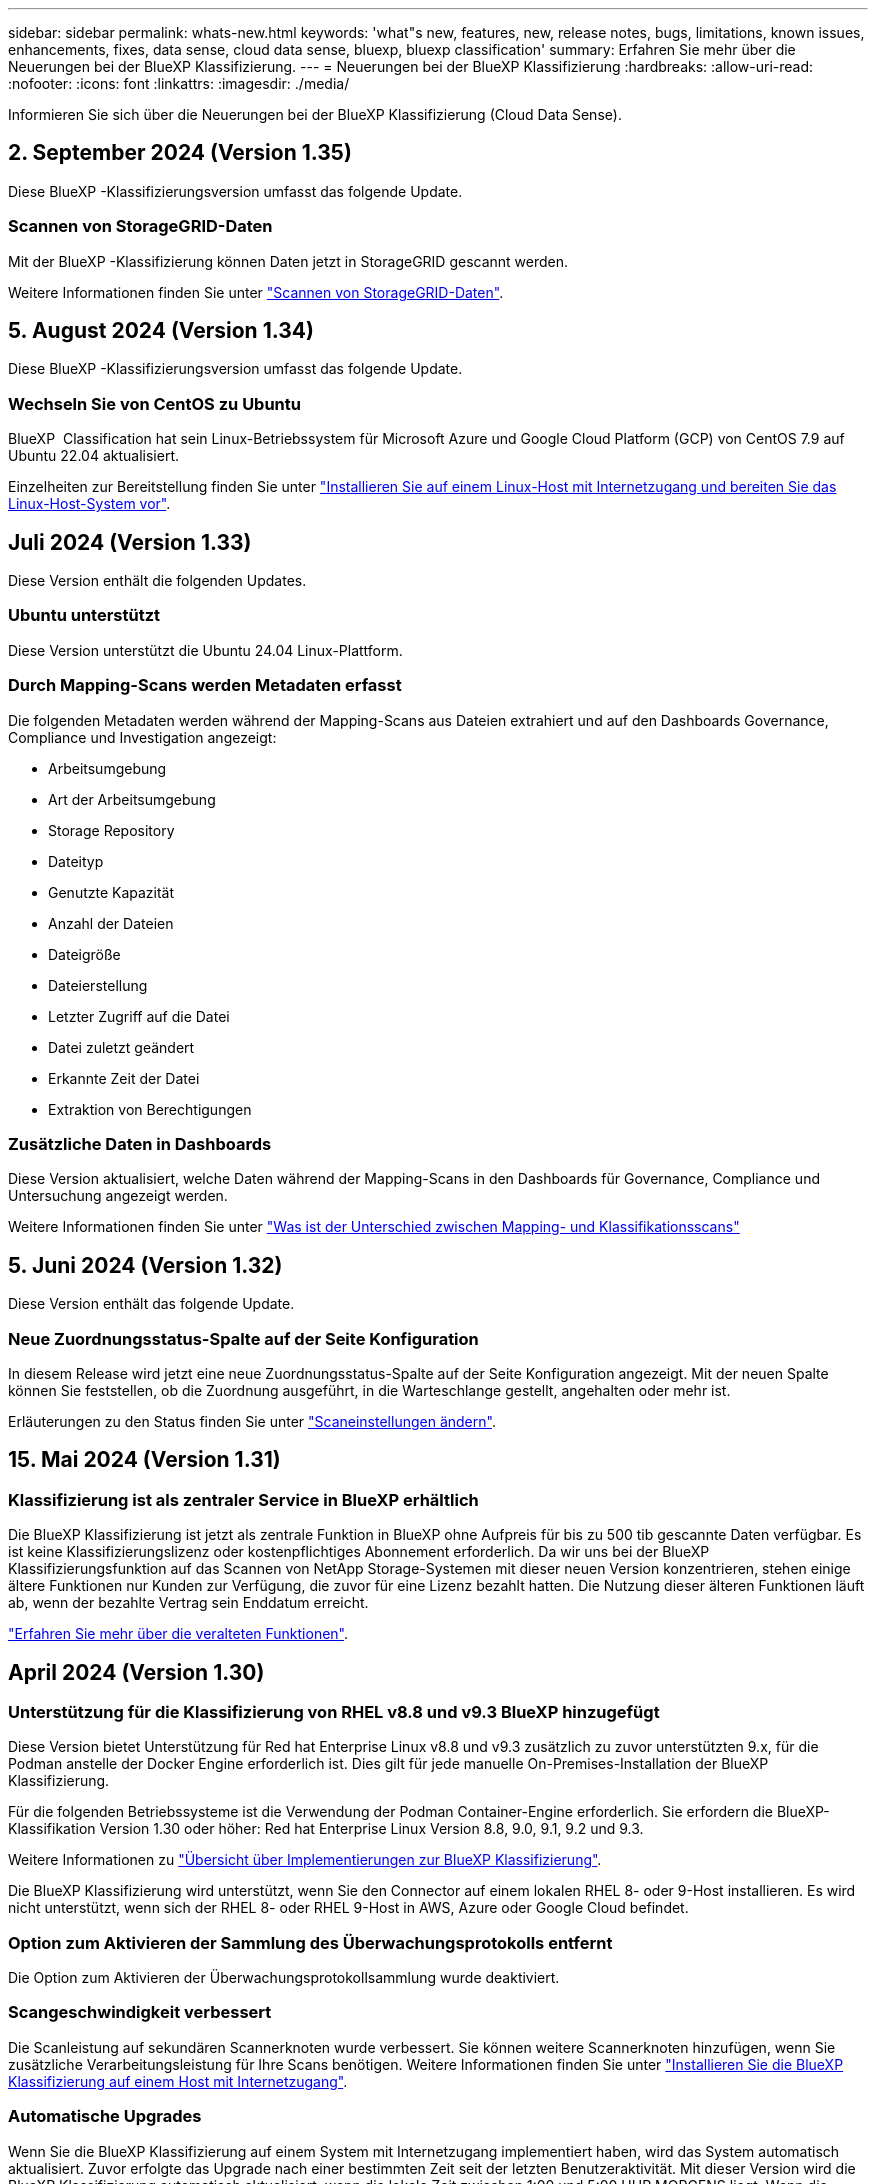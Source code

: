 ---
sidebar: sidebar 
permalink: whats-new.html 
keywords: 'what"s new, features, new, release notes, bugs, limitations, known issues, enhancements, fixes, data sense, cloud data sense, bluexp, bluexp classification' 
summary: Erfahren Sie mehr über die Neuerungen bei der BlueXP Klassifizierung. 
---
= Neuerungen bei der BlueXP Klassifizierung
:hardbreaks:
:allow-uri-read: 
:nofooter: 
:icons: font
:linkattrs: 
:imagesdir: ./media/


[role="lead"]
Informieren Sie sich über die Neuerungen bei der BlueXP Klassifizierung (Cloud Data Sense).



== 2. September 2024 (Version 1.35)

Diese BlueXP -Klassifizierungsversion umfasst das folgende Update.



=== Scannen von StorageGRID-Daten

Mit der BlueXP -Klassifizierung können Daten jetzt in StorageGRID gescannt werden.

Weitere Informationen finden Sie unter link:task-scanning-storagegrid.html["Scannen von StorageGRID-Daten"].



== 5. August 2024 (Version 1.34)

Diese BlueXP -Klassifizierungsversion umfasst das folgende Update.



=== Wechseln Sie von CentOS zu Ubuntu

BlueXP  Classification hat sein Linux-Betriebssystem für Microsoft Azure und Google Cloud Platform (GCP) von CentOS 7.9 auf Ubuntu 22.04 aktualisiert.

Einzelheiten zur Bereitstellung finden Sie unter https://docs.netapp.com/us-en/bluexp-classification/task-deploy-compliance-onprem.html#prepare-the-linux-host-system["Installieren Sie auf einem Linux-Host mit Internetzugang und bereiten Sie das Linux-Host-System vor"].



== Juli 2024 (Version 1.33)

Diese Version enthält die folgenden Updates.



=== Ubuntu unterstützt

Diese Version unterstützt die Ubuntu 24.04 Linux-Plattform.



=== Durch Mapping-Scans werden Metadaten erfasst

Die folgenden Metadaten werden während der Mapping-Scans aus Dateien extrahiert und auf den Dashboards Governance, Compliance und Investigation angezeigt:

* Arbeitsumgebung
* Art der Arbeitsumgebung
* Storage Repository
* Dateityp
* Genutzte Kapazität
* Anzahl der Dateien
* Dateigröße
* Dateierstellung
* Letzter Zugriff auf die Datei
* Datei zuletzt geändert
* Erkannte Zeit der Datei
* Extraktion von Berechtigungen




=== Zusätzliche Daten in Dashboards

Diese Version aktualisiert, welche Daten während der Mapping-Scans in den Dashboards für Governance, Compliance und Untersuchung angezeigt werden.

Weitere Informationen finden Sie unter https://docs.netapp.com/us-en/bluexp-classification/concept-cloud-compliance.html#whats-the-difference-between-mapping-and-classification-scans["Was ist der Unterschied zwischen Mapping- und Klassifikationsscans"]



== 5. Juni 2024 (Version 1.32)

Diese Version enthält das folgende Update.



=== Neue Zuordnungsstatus-Spalte auf der Seite Konfiguration

In diesem Release wird jetzt eine neue Zuordnungsstatus-Spalte auf der Seite Konfiguration angezeigt. Mit der neuen Spalte können Sie feststellen, ob die Zuordnung ausgeführt, in die Warteschlange gestellt, angehalten oder mehr ist.

Erläuterungen zu den Status finden Sie unter https://docs.netapp.com/us-en/bluexp-classification/task-managing-repo-scanning.html["Scaneinstellungen ändern"].



== 15. Mai 2024 (Version 1.31)



=== Klassifizierung ist als zentraler Service in BlueXP erhältlich

Die BlueXP Klassifizierung ist jetzt als zentrale Funktion in BlueXP ohne Aufpreis für bis zu 500 tib gescannte Daten verfügbar. Es ist keine Klassifizierungslizenz oder kostenpflichtiges Abonnement erforderlich. Da wir uns bei der BlueXP Klassifizierungsfunktion auf das Scannen von NetApp Storage-Systemen mit dieser neuen Version konzentrieren, stehen einige ältere Funktionen nur Kunden zur Verfügung, die zuvor für eine Lizenz bezahlt hatten. Die Nutzung dieser älteren Funktionen läuft ab, wenn der bezahlte Vertrag sein Enddatum erreicht.

link:reference-free-paid.html["Erfahren Sie mehr über die veralteten Funktionen"].



== April 2024 (Version 1.30)



=== Unterstützung für die Klassifizierung von RHEL v8.8 und v9.3 BlueXP hinzugefügt

Diese Version bietet Unterstützung für Red hat Enterprise Linux v8.8 und v9.3 zusätzlich zu zuvor unterstützten 9.x, für die Podman anstelle der Docker Engine erforderlich ist. Dies gilt für jede manuelle On-Premises-Installation der BlueXP Klassifizierung.

Für die folgenden Betriebssysteme ist die Verwendung der Podman Container-Engine erforderlich. Sie erfordern die BlueXP-Klassifikation Version 1.30 oder höher: Red hat Enterprise Linux Version 8.8, 9.0, 9.1, 9.2 und 9.3.

Weitere Informationen zu https://docs.netapp.com/us-en/bluexp-classification/task-deploy-overview.html["Übersicht über Implementierungen zur BlueXP Klassifizierung"].

Die BlueXP Klassifizierung wird unterstützt, wenn Sie den Connector auf einem lokalen RHEL 8- oder 9-Host installieren. Es wird nicht unterstützt, wenn sich der RHEL 8- oder RHEL 9-Host in AWS, Azure oder Google Cloud befindet.



=== Option zum Aktivieren der Sammlung des Überwachungsprotokolls entfernt

Die Option zum Aktivieren der Überwachungsprotokollsammlung wurde deaktiviert.



=== Scangeschwindigkeit verbessert

Die Scanleistung auf sekundären Scannerknoten wurde verbessert. Sie können weitere Scannerknoten hinzufügen, wenn Sie zusätzliche Verarbeitungsleistung für Ihre Scans benötigen. Weitere Informationen finden Sie unter https://docs.netapp.com/us-en/bluexp-classification/task-deploy-compliance-onprem.html["Installieren Sie die BlueXP Klassifizierung auf einem Host mit Internetzugang"].



=== Automatische Upgrades

Wenn Sie die BlueXP Klassifizierung auf einem System mit Internetzugang implementiert haben, wird das System automatisch aktualisiert. Zuvor erfolgte das Upgrade nach einer bestimmten Zeit seit der letzten Benutzeraktivität. Mit dieser Version wird die BlueXP Klassifizierung automatisch aktualisiert, wenn die lokale Zeit zwischen 1:00 und 5:00 UHR MORGENS liegt. Wenn die lokale Zeit außerhalb dieser Stunden liegt, erfolgt die Aktualisierung nach einem bestimmten Zeitraum seit der letzten Benutzeraktivität. Weitere Informationen finden Sie unter https://docs.netapp.com/us-en/bluexp-classification/task-deploy-compliance-onprem.html["Installation auf einem Linux-Host mit Internetzugang"].

Wenn Sie die BlueXP Klassifizierung ohne Internetzugang implementiert haben, müssen Sie ein Upgrade manuell vornehmen. Weitere Informationen finden Sie unter https://docs.netapp.com/us-en/bluexp-classification/task-deploy-compliance-dark-site.html["BlueXP Klassifizierung auf einem Linux-Host ohne Internetzugang installieren"].



== 4. März 2024 (Version 1.29)



=== Jetzt können Sie Scandaten ausschließen, die sich in bestimmten Datenquellen-Verzeichnissen befinden

Wenn die BlueXP Klassifizierung Scandaten in bestimmten Quellverzeichnissen ausschließen soll, können Sie diese Verzeichnisnamen zu einer Konfigurationsdatei hinzufügen, die durch die BlueXP Klassifizierung verarbeitet wird. Mit dieser Funktion können Sie verhindern, dass Verzeichnisse gescannt werden, die unnötig sind oder zu falsch positiven Ergebnissen von persönlichen Daten führen würden.

https://docs.netapp.com/us-en/bluexp-classification/task-exclude-scan-paths.html["Weitere Informationen ."].



=== Unterstützung für extra große Instanzen ist jetzt qualifiziert

Wenn Sie mehr als 250 Millionen Dateien durch eine BlueXP Klassifizierung scannen möchten, können Sie eine besonders große Instanz in Ihrer Cloud-Implementierung oder vor-Ort-Installation verwenden. Dieser Systemtyp kann bis zu 500 Millionen Dateien scannen.

https://docs.netapp.com/us-en/bluexp-classification/concept-cloud-compliance.html#using-a-smaller-instance-type["Weitere Informationen ."].



== 10. Januar 2024 (Version 1.27)



=== Die Ergebnisse der Untersuchungsseite zeigen jetzt zusätzlich zur Gesamtanzahl der Elemente die Gesamtgröße an

Die gefilterten Ergebnisse auf der Untersuchungsseite zeigen nun zusätzlich zur Gesamtanzahl der Dateien die Gesamtgröße der Elemente an. Dies kann beim Verschieben von Dateien, beim Löschen von Dateien und vielem mehr helfen.



=== Zusätzliche Gruppen-IDs als „für Organisation offen“ konfigurieren

Nun können Sie Gruppen-IDs in NFS so konfigurieren, dass sie direkt aus der BlueXP-Klassifizierung als „Open to Organization“ betrachtet werden, wenn die Gruppe ursprünglich nicht mit dieser Berechtigung festgelegt wurde. Alle Dateien und Ordner, denen diese Gruppen-IDs angehängt sind, werden auf der Seite „Untersuchungsdetails“ als „für Organisation offen“ angezeigt. Informieren Sie sich darüber https://docs.netapp.com/us-en/bluexp-classification/task-add-group-id-as-open.html["Zusätzliche Gruppen-IDs als „für Organisation offen“ hinzufügen"].



== 14. Dezember 2023 (Version 1.26.6)

Diese Version enthält einige kleinere Verbesserungen.

Die Version hat außerdem die folgenden Optionen entfernt:

* Die Option zum Aktivieren der Überwachungsprotokollsammlung wurde deaktiviert.
* Bei der Untersuchung der Verzeichnisse steht die Möglichkeit zur Berechnung der Anzahl der personenbezogenen Daten (PII) nach Verzeichnissen nicht zur Verfügung. Siehe link:task-investigate-data.html#filter-data-by-sensitivity-and-content["Untersuchen Sie die in Ihrem Unternehmen gespeicherten Daten"].
* Die Option zur Integration von Daten mit AIP-Labels (Azure Information Protection) wurde deaktiviert. Siehe link:task-org-private-data.html["Private Daten organisieren"].




== 6. November 2023 (Version 1.26.3)



=== Die folgenden Probleme wurden in dieser Version behoben

* Es wurde eine Inkonsistenz bei der Darstellung der Anzahl der vom System gescannten Dateien in Dashboards behoben.
* Verbesserte das Scanverhalten durch die Handhabung und Berichterstattung von Dateien und Verzeichnissen mit Sonderzeichen im Namen und Metadaten.




== 4. Oktober 2023 (Version 1.26)



=== Unterstützung lokaler Installationen von BlueXP Klassifizierungen auf RHEL Version 9

Red hat Enterprise Linux Versionen 8 und 9 unterstützen nicht die Docker Engine, die für die Installation der BlueXP Klassifikation erforderlich war. Wir unterstützen jetzt die Installation der BlueXP Klassifizierung auf RHEL 9.0, 9.1 und 9.2 mit Podman Version 4 oder höher als Container-Infrastruktur. Wenn in Ihrer Umgebung die neuesten Versionen von RHEL erforderlich sind, können Sie Podman jetzt auch die BlueXP-Klassifizierung (Version 1.26 oder höher) installieren.

Derzeit werden bei Verwendung von RHEL 9.x. keine Dark-Site-Installationen oder verteilte Scanumgebungen (mit Master- und Remote-Scanner-Nodes) unterstützt



== 5. September 2023 (Version 1.25)



=== Kleine und mittlere Bereitstellungen sind vorübergehend nicht verfügbar

Wenn Sie eine Instanz der BlueXP Klassifizierung in AWS implementieren, ist die Option *Deploy > Configuration* und die Auswahl einer kleinen oder mittelgroßen Instanz derzeit nicht verfügbar. Sie können die Instanz weiterhin mit der Größe der großen Instanz bereitstellen, indem Sie *Deploy > Deploy* auswählen.



=== Verwenden Sie Tags auf bis zu 100,000 Elemente auf der Seite Untersuchungsergebnisse

In der Vergangenheit konnten Sie auf der Seite Untersuchungsergebnisse (20 Elemente) jeweils nur Tags auf eine Seite anwenden. Jetzt können Sie *alle* Elemente auf den Seiten Untersuchungsergebnisse auswählen und Tags auf alle Elemente anwenden - bis zu 100,000 Elemente gleichzeitig. https://docs.netapp.com/us-en/bluexp-classification/task-org-private-data.html#assign-tags-to-files["Erfahren Sie, wie"].



=== Identifizieren Sie duplizierte Dateien mit einer Mindestdateigröße von 1 MB

Mit der BlueXP Klassifizierung werden duplizierte Dateien nur bei Dateien identifiziert, die 50 MB oder mehr betragen. Nun können duplizierte Dateien, die mit 1 MB beginnen, identifiziert werden. Sie können die Filter der Untersuchungsseite „Dateigröße“ zusammen mit „Duplikate“ verwenden, um zu sehen, welche Dateien einer bestimmten Größe in Ihrer Umgebung dupliziert werden.



== 17. Juli 2023 (Version 1.24)



=== Zwei neue Arten deutscher personenbezogener Daten werden durch die BlueXP Klassifizierung identifiziert

Mit der BlueXP Klassifizierung können Dateien identifiziert und kategorisiert werden, die die folgenden Datentypen enthalten:

* Personalausweisnummer
* Sozialversicherungsnummer


https://docs.netapp.com/us-en/bluexp-classification/reference-private-data-categories.html#types-of-personal-data["Hier können Sie alle Arten von personenbezogenen Daten einsehen, die durch die BlueXP Klassifizierung in Ihren Daten identifiziert werden können"].



=== Die BlueXP Klassifizierung wird im eingeschränkten und privaten Modus vollständig unterstützt

Die BlueXP Klassifizierung wird jetzt vollständig auf Websites ohne Internetzugang (privater Modus) und mit eingeschränktem Outbound-Internetzugang (eingeschränkter Modus) unterstützt. https://docs.netapp.com/us-en/bluexp-setup-admin/concept-modes.html["Weitere Informationen zu den BlueXP Implementierungsmodi für den Connector"^].



=== Fähigkeit zum überspringen von Versionen beim Upgrade einer Installation von BlueXP Klassifizierung im Private-Modus

Sie können jetzt ein Upgrade auf eine neuere Version der BlueXP Klassifizierung durchführen, auch wenn diese nicht sequenziell ist. Das heißt, die aktuelle Einschränkung für das Upgrade der BlueXP Klassifizierung um jeweils eine Version ist nicht mehr erforderlich. Diese Funktion ist ab Version 1.24 relevant.



=== Die BlueXP Klassifizierungs-API ist jetzt verfügbar

Mithilfe der BlueXP Klassifizierungs-API können Sie Aktionen durchführen, Abfragen erstellen und Informationen zu den zu scannenden Daten exportieren. Die interaktive Dokumentation ist über Swagger verfügbar. Die Dokumentation ist in mehrere Kategorien unterteilt, darunter Untersuchung, Compliance, Governance und Konfiguration. Jede Kategorie dient als Verweis auf die Registerkarten in der BlueXP Klassifizierungs-UI.

https://docs.netapp.com/us-en/bluexp-classification/api-classification.html["Erfahren Sie mehr über die BlueXP Klassifizierungs-APIs"].



== 6. Juni 2023 (Version 1.23)



=== Japanisch wird jetzt bei der Suche nach Datenfachnamen unterstützt

Japanische Namen können jetzt bei der Suche nach dem Namen eines Studienteilnehmers als Antwort auf einen Antrag auf Zugang zu einem Datengegenstand (Data Subject Access Request, DSAR) eingegeben werden. Sie können eine erzeugen https://docs.netapp.com/us-en/bluexp-classification/task-generating-compliance-reports.html#what-is-a-data-subject-access-request["Bericht für Anforderung von Datenfachzugriff"] Mit den daraus resultierenden Informationen. Sie können auch japanische Namen in das eingeben https://docs.netapp.com/us-en/bluexp-classification/task-investigate-data.html#filter-data-by-sensitivity-and-content["Filter „Betroffene“ auf der Seite „Datenuntersuchung“"] Um Dateien zu identifizieren, die den Namen des Studienteilnehmers enthalten.



=== Ubuntu ist jetzt eine unterstützte Linux-Distribution, auf der Sie BlueXP Klassifizierung installieren können

Ubuntu 22.04 wurde als unterstütztes Betriebssystem für die BlueXP Klassifizierung qualifiziert. Sie können die BlueXP-Klassifizierung auf einem Ubuntu Linux-Host in Ihrem Netzwerk oder auf einem Linux-Host in der Cloud installieren, wenn Sie Version 1.23 des Installers verwenden. https://docs.netapp.com/us-en/bluexp-classification/task-deploy-compliance-onprem.html["Erfahren Sie, wie Sie die BlueXP Klassifizierung auf einem Host installieren, auf dem Ubuntu installiert ist"].



=== Red hat Enterprise Linux 8.6 und 8.7 werden bei neuen BlueXP Klassifizierungssysteminstallationen nicht mehr unterstützt

Diese Versionen werden bei neuen Bereitstellungen nicht unterstützt, da Red hat Docker nicht mehr unterstützt, was eine Voraussetzung ist. Wenn Sie eine vorhandene BlueXP Klassifizierungsmaschine unter RHEL 8.6 oder 8.7 verwenden, unterstützt NetApp Ihre Konfiguration weiterhin.



=== Die BlueXP Klassifizierung kann als FPolicy Collector konfiguriert werden, um FPolicy Ereignisse von ONTAP Systemen zu empfangen

Sie können Audit-Protokolle für den Dateizugriff in Ihrem BlueXP Klassifizierungssystem für Dateizugriffsereignisse auf Volumes in Ihren Arbeitsumgebungen erfassen. Die BlueXP Klassifizierung kann die folgenden Arten von FPolicy Ereignissen und die Benutzer erfassen, die die Aktionen an Ihren Dateien durchgeführt haben: Erstellen, Lesen, Schreiben, Löschen, Umbenennen, Eigentümer/Berechtigungen ändern und SACL/DACL ändern.



=== Data Sense BYOL-Lizenzen werden nun in Dark Sites unterstützt

Sie können jetzt Ihre Data Sense BYOL-Lizenz in das Digital Wallet von BlueXP auf einer Dark Site hochladen, sodass Sie bei einer geringen Lizenzierungsbeschränkung benachrichtigt werden. https://docs.netapp.com/us-en/bluexp-classification/task-licensing-datasense.html#obtain-your-bluexp-classification-license-file["Hier erfahren Sie, wie Sie Ihre Data Sense BYOL-Lizenz erwerben und hochladen"].



== 3. April 2023 (Version 1.22)



=== Neuer Data Discovery Assessment Report

Der Data Discovery Assessment Report bietet eine allgemeine Analyse Ihrer gescannten Umgebung, um die Ergebnisse des Systems hervorzuheben und Problembereiche und mögliche Schritte zur Problembehebung aufzuzeigen. Ziel dieses Berichts ist es, ein Bewusstsein für Bedenken im Zusammenhang mit der Data Governance, Schwachstellen bei der Datensicherheit und Lücken in der Daten-Compliance in Ihrem Datensatz zu schaffen. https://docs.netapp.com/us-en/bluexp-classification/task-controlling-governance-data.html#data-discovery-assessment-report["Erfahren Sie, wie Sie den Data Discovery Assessment Report erstellen und verwenden"].



=== Möglichkeit zur Implementierung der BlueXP Klassifizierung auf kleineren Instanzen in der Cloud

Bei der Implementierung der BlueXP Klassifizierung aus einem BlueXP Connector in einer AWS-Umgebung können Sie nun zwischen zwei kleineren Instanztypen wählen als bei der Standardinstanz. Wenn Sie eine kleine Umgebung scannen, können Sie hier Cloud-Kosten sparen. Allerdings gibt es einige Einschränkungen bei der Verwendung der kleineren Instanz. https://docs.netapp.com/us-en/bluexp-classification/concept-cloud-compliance.html#using-a-smaller-instance-type["Anzeigen der verfügbaren Instanztypen und Einschränkungen"].



=== Eigenständiges Skript steht jetzt zur Verfügung, um Ihr Linux-System vor der Installation der BlueXP Klassifizierung zu qualifizieren

Wenn Sie unabhängig von der Ausführung der BlueXP Klassifizierungssysteminstallation überprüfen möchten, ob Ihr Linux-System alle Voraussetzungen erfüllt, steht Ihnen ein separates Skript zur Verfügung, das nur die Voraussetzungen testet. https://docs.netapp.com/us-en/bluexp-classification/task-test-linux-system.html["Erfahren Sie, wie Sie überprüfen können, ob Ihr Linux-Host bereit ist, die BlueXP Klassifizierung zu installieren"].



== 7. März 2023 (Version 1.21)



=== Neue Funktionen, mit denen Sie Ihre eigenen benutzerdefinierten Kategorien von der BlueXP Klassifizierungs-UI hinzufügen können

Mit der BlueXP Klassifizierung können Sie jetzt Ihre eigenen benutzerdefinierten Kategorien hinzufügen, sodass die Dateien nach der BlueXP Klassifizierung ermittelt werden, die zu diesen Kategorien passen. Die BlueXP Klassifizierung hat viele https://docs.netapp.com/us-en/bluexp-classification/reference-private-data-categories.html#types-of-categories["Vordefinierte Kategorien"]Diese Funktion ermöglicht es Ihnen, benutzerdefinierte Kategorien hinzuzufügen, um zu ermitteln, wo Informationen, die für Ihre Organisation einzigartig sind, in Ihren Daten gefunden werden.

https://docs.netapp.com/us-en/bluexp-classification/task-managing-data-fusion.html#add-custom-categories["Weitere Informationen ."^].



=== Sie können jetzt benutzerdefinierte Schlüsselwörter aus der BlueXP Klassifizierungs-UI hinzufügen

Mit der BlueXP Klassifizierung konnten benutzerdefinierte Schlüsselwörter hinzugefügt werden, die durch die BlueXP Klassifizierung bei zukünftigen Scans ab und an identifiziert werden. Sie mussten sich jedoch beim BlueXP Klassifizierungs-Linux-Host anmelden und eine Befehlszeilenschnittstelle verwenden, um die Schlüsselwörter hinzuzufügen. In dieser Version können benutzerdefinierte Schlüsselwörter in der BlueXP Klassifizierungs-UI hinzugefügt werden. Dies macht es sehr einfach, diese Schlüsselwörter hinzuzufügen und zu bearbeiten.

https://docs.netapp.com/us-en/bluexp-classification/task-managing-data-fusion.html#add-custom-keywords-from-a-list-of-words["Weitere Informationen zum Hinzufügen benutzerdefinierter Schlüsselwörter finden Sie in der BlueXP Klassifizierungs-UI"^].



=== Möglichkeit zur BlueXP Klassifizierung *nicht* von Dateien, wenn die „Uhrzeit des letzten Zugriffs“ geändert wird

Wenn die BlueXP Klassifizierung keine ausreichenden „Schreib“-Berechtigungen besitzt, scannt das System standardmäßig keine Dateien in Ihren Volumes, da die BlueXP Klassifizierung die „letzte Zugriffszeit“ nicht auf den ursprünglichen Zeitstempel zurücksetzen kann. Wenn es Ihnen jedoch egal ist, ob die letzte Zugriffszeit in Ihren Dateien auf die ursprüngliche Uhrzeit zurückgesetzt wird, können Sie dieses Verhalten auf der Konfigurationsseite außer Kraft setzen, damit die BlueXP Klassifizierung die Volumes unabhängig von den Berechtigungen scannt.

In Verbindung mit dieser Funktion steht nun ein neuer Filter namens „Scan Analysis Event“ zur Verfügung, mit dem Sie die Dateien anzeigen können, die nicht klassifiziert wurden, weil die BlueXP Klassifizierung den Zeitpunkt des letzten Zugriffs nicht rückgängig machen konnte, oder die Dateien, die klassifiziert wurden, obwohl die BlueXP Klassifizierung beim letzten Zugriff nicht rückgängig gemacht wurde.

https://docs.netapp.com/us-en/bluexp-classification/reference-collected-metadata.html#last-access-time-timestamp["Erfahren Sie mehr über den „Zeitstempel des letzten Zugriffs“ und die Berechtigungen, die die BlueXP Klassifizierung erfordert"].



=== Drei neue Arten von personenbezogenen Daten werden durch die BlueXP Klassifizierung identifiziert

Mit der BlueXP Klassifizierung können Dateien identifiziert und kategorisiert werden, die die folgenden Datentypen enthalten:

* Botswana Identity Card (Omang)-Nummer
* Botswana Passnummer
* Personalausweis für die nationale Registrierung in Singapur (NRIC)


https://docs.netapp.com/us-en/bluexp-classification/reference-private-data-categories.html#types-of-personal-data["Hier können Sie alle Arten von personenbezogenen Daten einsehen, die durch die BlueXP Klassifizierung in Ihren Daten identifiziert werden können"].



=== Aktualisierte Funktionalität für Verzeichnisse

* Die Option „leichter CSV-Bericht“ für Datenuntersuchungsberichte enthält jetzt Informationen aus Verzeichnissen.
* Der Zeitfilter „Letzter Zugriff“ zeigt jetzt die zuletzt verwendete Zeit für Dateien und Verzeichnisse an.




=== Installationsverbesserungen führen zu

* Der BlueXP Klassifizierungs-Installer für Standorte ohne Internetzugang (Dark Sites) führt jetzt eine Vorabprüfung durch, um sicherzustellen, dass Ihre System- und Netzwerkanforderungen für eine erfolgreiche Installation bestehen.
* Die Protokolldateien der Installationsaudits werden jetzt gespeichert und in geschrieben `/ops/netapp/install_logs`.




== 5. Februar 2023 (Version 1.20)



=== Möglichkeit, Policy-basierte Benachrichtigungs-E-Mails an jede beliebige E-Mail-Adresse zu senden

In früheren Versionen der BlueXP Klassifizierung können Sie E-Mail-Benachrichtigungen an die BlueXP Benutzer Ihres Kontos senden, wenn bestimmte kritische Richtlinien Ergebnisse liefern. Mit dieser Funktion erhalten Sie Benachrichtigungen zum Schutz Ihrer Daten, wenn Sie nicht online sind. Jetzt können Sie auch E-Mail-Benachrichtigungen von Policies an andere Benutzer senden - bis zu 20 E-Mail-Adressen - die nicht in Ihrem BlueXP-Konto sind.

https://docs.netapp.com/us-en/bluexp-classification/task-using-policies.html#send-email-alerts-when-non-compliant-data-is-found["Erfahren Sie mehr über das Senden von E-Mail-Benachrichtigungen basierend auf Policy-Ergebnissen"].



=== Sie können jetzt persönliche Muster über die BlueXP Klassifizierungs-UI hinzufügen

Mit der BlueXP Klassifizierung konnten individuelle „persönliche Daten“ hinzugefügt werden, die durch die BlueXP Klassifizierung in künftigen Scans schon seit einiger Zeit erkannt werden. Sie mussten sich jedoch beim BlueXP Klassifizierungs-Linux-Host anmelden und eine Befehlszeile verwenden, um die benutzerdefinierten Muster hinzuzufügen. In dieser Version besteht die Möglichkeit, persönliche Muster mit einem regex hinzuzufügen, indem sie die BlueXP Klassifizierungs-UI verwenden. Damit ist es sehr einfach, diese benutzerdefinierten Muster hinzuzufügen und zu bearbeiten.

https://docs.netapp.com/us-en/bluexp-classification/task-managing-data-fusion.html#add-custom-personal-data-identifiers-using-a-regex["Weitere Informationen zum Hinzufügen benutzerdefinierter Muster erhalten Sie über die BlueXP Klassifizierungs-UI"^].



=== Möglichkeit zum Verschieben von 15 Millionen Dateien mithilfe der BlueXP Klassifizierung

In der Vergangenheit können Sie durch die BlueXP Klassifizierung maximal 100,000 Quelldateien auf eine beliebige NFS-Freigabe verschieben. Sie können jetzt bis zu 15 Millionen Dateien gleichzeitig verschieben. https://docs.netapp.com/us-en/bluexp-classification/task-managing-highlights.html#move-source-files-to-an-nfs-share["Weitere Informationen zum Verschieben von Quelldateien mithilfe der BlueXP Klassifizierung"].



=== Fähigkeit, die Anzahl der Benutzer zu sehen, die Zugriff auf SharePoint Online-Dateien haben

Der Filter "Anzahl der Benutzer mit Zugriff" unterstützt nun Dateien, die in SharePoint Online-Repositorys gespeichert sind. In der Vergangenheit wurden nur Dateien auf CIFS Shares unterstützt. Beachten Sie, dass SharePoint-Gruppen, die nicht auf Active Directory basieren, derzeit nicht in diesen Filter gezählt werden.



=== Der Aktionsstatus wurde um einen neuen Status „Teilerfolg“ erweitert

Der neue Status „Teilsuccess“ zeigt an, dass eine BlueXP-Klassifizierungsaktion abgeschlossen ist und einige Elemente fehlgeschlagen sind und einige Elemente erfolgreich waren, z. B. wenn Sie 100 Dateien verschieben oder löschen. Außerdem wurde der Status „Fertig“ in „Erfolg“ umbenannt. In der Vergangenheit können im Status „Fertig“ Aktionen aufgeführt werden, die erfolgreich waren und die fehlgeschlagen sind. Der Status „Erfolg“ bedeutet nun, dass alle Aktionen erfolgreich auf allen Elementen durchgeführt wurden. https://docs.netapp.com/us-en/bluexp-classification/task-view-compliance-actions.html["Lesen Sie, wie Sie das Fenster „Aktionsstatus“ anzeigen"].



== 9. Januar 2023 (Version 1.19)



=== Möglichkeit, ein Diagramm von Dateien anzuzeigen, die sensible Daten enthalten und die übermäßig permissiv sind

Das Governance Dashboard hat einen neuen Bereich mit „_sensitiven Daten“ und „Wide Permissions_“ hinzugefügt, der eine Heatmap mit Dateien enthält, die vertrauliche Daten (einschließlich sensibler und sensibler personenbezogener Daten) enthalten und die zu permissiv sind. So erkennen Sie, wo Sie möglicherweise Risiken mit sensiblen Daten haben. https://docs.netapp.com/us-en/bluexp-classification/task-controlling-governance-data.html#data-listed-by-sensitivity-and-wide-permissions["Weitere Informationen ."].



=== Auf der Seite „Datenuntersuchung“ stehen drei neue Filter zur Verfügung

Es stehen neue Filter zur Verfügung, um die Ergebnisse zu verfeinern, die auf der Seite „Datenuntersuchung“ angezeigt werden:

* Der Filter „Anzahl der Benutzer mit Zugriff“ zeigt an, welche Dateien und Ordner für eine bestimmte Anzahl von Benutzern geöffnet sind. Sie können einen Zahlenbereich auswählen, um die Ergebnisse zu verfeinern, z. B. um zu sehen, auf welche Dateien 51-100 Benutzer zugreifen können.
* Mit den Filtern „erstellte Zeit“, „entdeckte Zeit“, „Zuletzt geändert“ und „Letzter Zugriff“ können Sie jetzt einen benutzerdefinierten Datumsbereich erstellen, anstatt nur einen vordefinierten Zeitraum von Tagen auszuwählen. Sie können beispielsweise nach Dateien mit einer "Erstellungszeit" "älter als 6 Monate" oder mit einem "Letzter geändert" Datum innerhalb der "letzten 10 Tage" suchen.
* Mit dem Filter „Dateipfad“ können Sie nun Pfade festlegen, die Sie aus den gefilterten Abfrageergebnissen ausschließen möchten. Wenn Sie Pfade zum ein- und Ausschließen bestimmter Daten eingeben, findet die BlueXP Klassifizierung zuerst alle Dateien in den eingeschlossenen Pfaden, dann entfernt sie Dateien aus ausgeschlossenen Pfaden und zeigt dann die Ergebnisse an.


https://docs.netapp.com/us-en/bluexp-classification/task-investigate-data.html#filter-data-in-the-data-investigation-page["Sehen Sie sich die Liste aller Filter an, mit denen Sie Ihre Daten untersuchen können"].



=== Durch die BlueXP Klassifizierung kann die japanische individuelle Nummer identifiziert werden

Durch die BlueXP Klassifizierung können Dateien identifiziert und kategorisiert werden, die die japanische individuelle Nummer (auch „Meine Nummer“) enthalten. Dazu gehört sowohl die persönliche als auch die Firmennummer. https://docs.netapp.com/us-en/bluexp-classification/reference-private-data-categories.html#types-of-personal-data["Hier können Sie alle Arten von personenbezogenen Daten einsehen, die durch die BlueXP Klassifizierung in Ihren Daten identifiziert werden können"].
